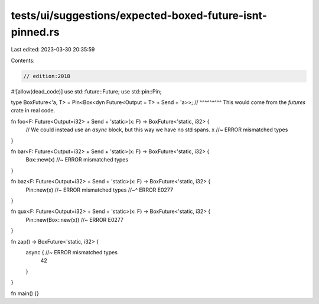 tests/ui/suggestions/expected-boxed-future-isnt-pinned.rs
=========================================================

Last edited: 2023-03-30 20:35:59

Contents:

.. code-block:: rs

    // edition:2018
#![allow(dead_code)]
use std::future::Future;
use std::pin::Pin;

type BoxFuture<'a, T> = Pin<Box<dyn Future<Output = T> + Send + 'a>>;
//   ^^^^^^^^^ This would come from the `futures` crate in real code.

fn foo<F: Future<Output=i32> + Send + 'static>(x: F) -> BoxFuture<'static, i32> {
    // We could instead use an `async` block, but this way we have no std spans.
    x //~ ERROR mismatched types
}

fn bar<F: Future<Output=i32> + Send + 'static>(x: F) -> BoxFuture<'static, i32> {
    Box::new(x) //~ ERROR mismatched types
}

fn baz<F: Future<Output=i32> + Send + 'static>(x: F) -> BoxFuture<'static, i32> {
    Pin::new(x) //~ ERROR mismatched types
    //~^ ERROR E0277
}

fn qux<F: Future<Output=i32> + Send + 'static>(x: F) -> BoxFuture<'static, i32> {
    Pin::new(Box::new(x)) //~ ERROR E0277
}

fn zap() -> BoxFuture<'static, i32> {
    async { //~ ERROR mismatched types
        42
    }
}

fn main() {}


